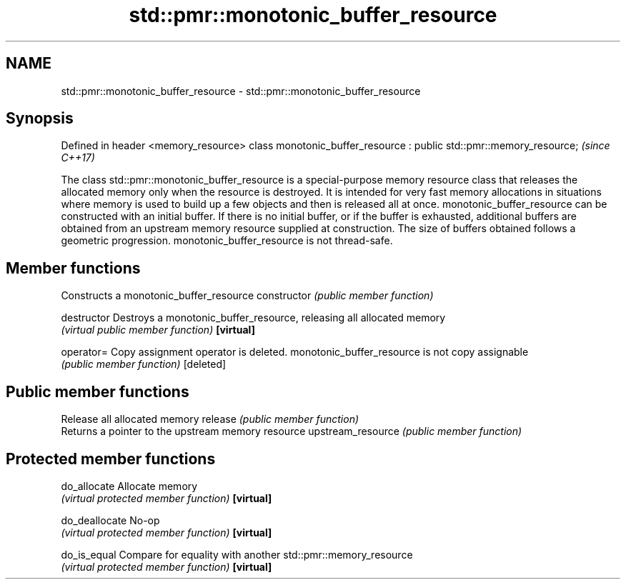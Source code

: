.TH std::pmr::monotonic_buffer_resource 3 "2020.03.24" "http://cppreference.com" "C++ Standard Libary"
.SH NAME
std::pmr::monotonic_buffer_resource \- std::pmr::monotonic_buffer_resource

.SH Synopsis

Defined in header <memory_resource>
class monotonic_buffer_resource : public std::pmr::memory_resource;  \fI(since C++17)\fP

The class std::pmr::monotonic_buffer_resource is a special-purpose memory resource class that releases the allocated memory only when the resource is destroyed. It is intended for very fast memory allocations in situations where memory is used to build up a few objects and then is released all at once.
monotonic_buffer_resource can be constructed with an initial buffer. If there is no initial buffer, or if the buffer is exhausted, additional buffers are obtained from an upstream memory resource supplied at construction. The size of buffers obtained follows a geometric progression.
monotonic_buffer_resource is not thread-safe.

.SH Member functions


                  Constructs a monotonic_buffer_resource
constructor       \fI(public member function)\fP

destructor        Destroys a monotonic_buffer_resource, releasing all allocated memory
                  \fI(virtual public member function)\fP
\fB[virtual]\fP

operator=         Copy assignment operator is deleted. monotonic_buffer_resource is not copy assignable
                  \fI(public member function)\fP
[deleted]

.SH Public member functions

                  Release all allocated memory
release           \fI(public member function)\fP
                  Returns a pointer to the upstream memory resource
upstream_resource \fI(public member function)\fP

.SH Protected member functions


do_allocate       Allocate memory
                  \fI(virtual protected member function)\fP
\fB[virtual]\fP

do_deallocate     No-op
                  \fI(virtual protected member function)\fP
\fB[virtual]\fP

do_is_equal       Compare for equality with another std::pmr::memory_resource
                  \fI(virtual protected member function)\fP
\fB[virtual]\fP




